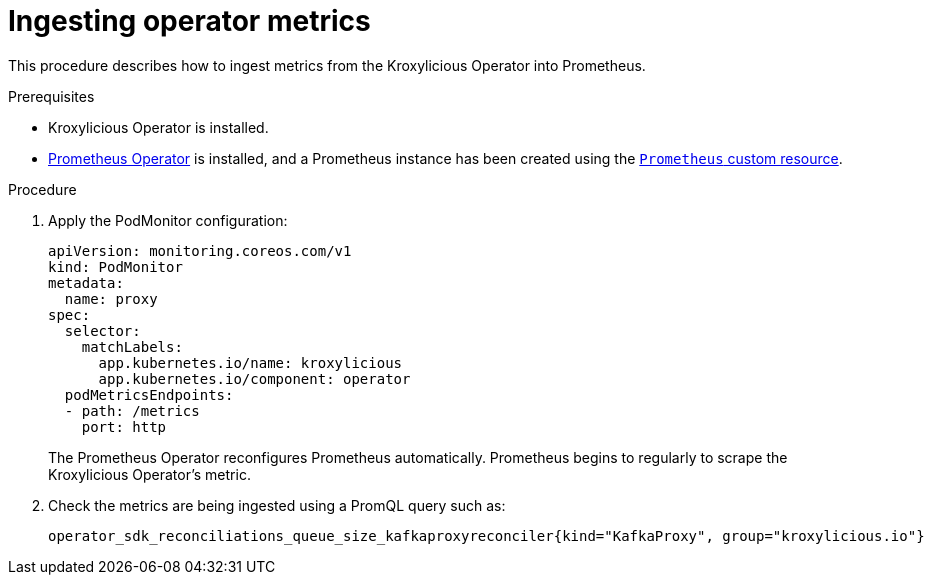 // file included in the following:
//
// con-operator-ingesting-metrics.adoc

[id='proc-operator-ingesting-metrics-operator{context}']
= Ingesting operator metrics

[role="_abstract"]
This procedure describes how to ingest metrics from the Kroxylicious Operator into Prometheus.

.Prerequisites

* Kroxylicious Operator is installed.
* https://prometheus-operator.dev/[Prometheus Operator] is installed, and a Prometheus instance has been created using the https://prometheus-operator.dev/docs/api-reference/api/#monitoring.coreos.com/v1.Prometheus[`Prometheus` custom resource].

.Procedure

.  Apply the PodMonitor configuration:
+
[source,yaml]
----
apiVersion: monitoring.coreos.com/v1
kind: PodMonitor
metadata:
  name: proxy
spec:
  selector:
    matchLabels:
      app.kubernetes.io/name: kroxylicious
      app.kubernetes.io/component: operator
  podMetricsEndpoints:
  - path: /metrics
    port: http
----
+
The Prometheus Operator reconfigures Prometheus automatically.
Prometheus begins to regularly to scrape the Kroxylicious Operator's metric.

. Check the metrics are being ingested using a PromQL query such as:
+
[source]
----
operator_sdk_reconciliations_queue_size_kafkaproxyreconciler{kind="KafkaProxy", group="kroxylicious.io"}
----

